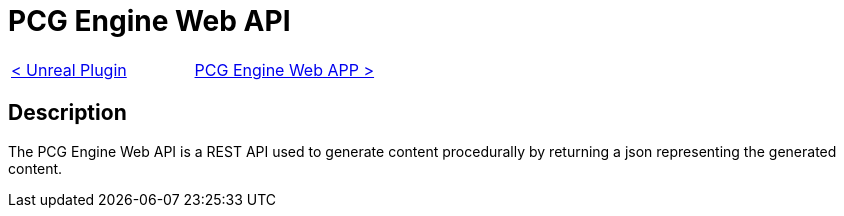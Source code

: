 = PCG Engine Web API

[cols="<,>" frame=none, grid=none]
|===
|xref:./../Plugins/Unreal.adoc[< Unreal Plugin]
|xref:Web-App.adoc[PCG Engine Web APP >]
|===

== Description

The PCG Engine Web API is a REST API used to generate content procedurally by returning a json representing the generated content.
